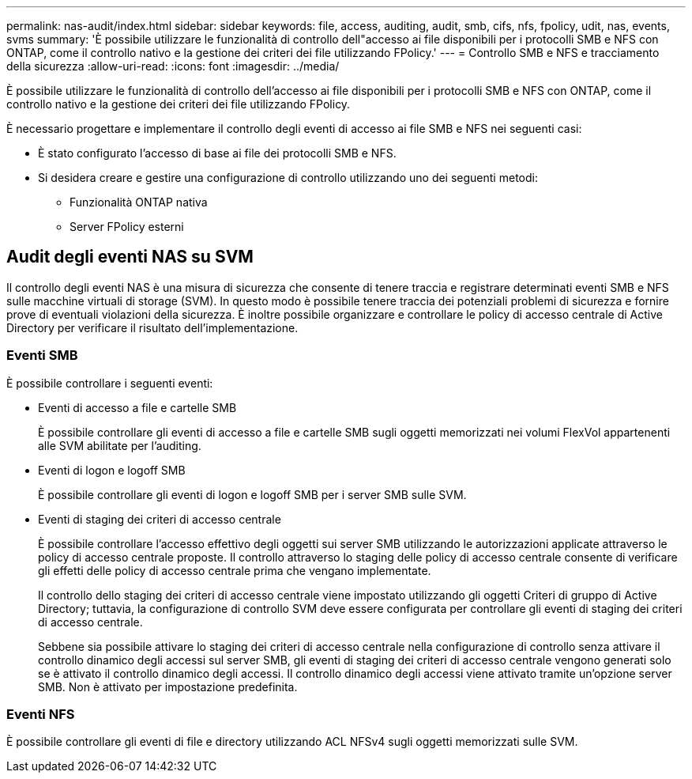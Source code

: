 ---
permalink: nas-audit/index.html 
sidebar: sidebar 
keywords: file, access, auditing, audit, smb, cifs, nfs, fpolicy, udit, nas, events, svms 
summary: 'È possibile utilizzare le funzionalità di controllo dell"accesso ai file disponibili per i protocolli SMB e NFS con ONTAP, come il controllo nativo e la gestione dei criteri dei file utilizzando FPolicy.' 
---
= Controllo SMB e NFS e tracciamento della sicurezza
:allow-uri-read: 
:icons: font
:imagesdir: ../media/


[role="lead"]
È possibile utilizzare le funzionalità di controllo dell'accesso ai file disponibili per i protocolli SMB e NFS con ONTAP, come il controllo nativo e la gestione dei criteri dei file utilizzando FPolicy.

È necessario progettare e implementare il controllo degli eventi di accesso ai file SMB e NFS nei seguenti casi:

* È stato configurato l'accesso di base ai file dei protocolli SMB e NFS.
* Si desidera creare e gestire una configurazione di controllo utilizzando uno dei seguenti metodi:
+
** Funzionalità ONTAP nativa
** Server FPolicy esterni






== Audit degli eventi NAS su SVM

Il controllo degli eventi NAS è una misura di sicurezza che consente di tenere traccia e registrare determinati eventi SMB e NFS sulle macchine virtuali di storage (SVM). In questo modo è possibile tenere traccia dei potenziali problemi di sicurezza e fornire prove di eventuali violazioni della sicurezza. È inoltre possibile organizzare e controllare le policy di accesso centrale di Active Directory per verificare il risultato dell'implementazione.



=== Eventi SMB

È possibile controllare i seguenti eventi:

* Eventi di accesso a file e cartelle SMB
+
È possibile controllare gli eventi di accesso a file e cartelle SMB sugli oggetti memorizzati nei volumi FlexVol appartenenti alle SVM abilitate per l'auditing.

* Eventi di logon e logoff SMB
+
È possibile controllare gli eventi di logon e logoff SMB per i server SMB sulle SVM.

* Eventi di staging dei criteri di accesso centrale
+
È possibile controllare l'accesso effettivo degli oggetti sui server SMB utilizzando le autorizzazioni applicate attraverso le policy di accesso centrale proposte. Il controllo attraverso lo staging delle policy di accesso centrale consente di verificare gli effetti delle policy di accesso centrale prima che vengano implementate.

+
Il controllo dello staging dei criteri di accesso centrale viene impostato utilizzando gli oggetti Criteri di gruppo di Active Directory; tuttavia, la configurazione di controllo SVM deve essere configurata per controllare gli eventi di staging dei criteri di accesso centrale.

+
Sebbene sia possibile attivare lo staging dei criteri di accesso centrale nella configurazione di controllo senza attivare il controllo dinamico degli accessi sul server SMB, gli eventi di staging dei criteri di accesso centrale vengono generati solo se è attivato il controllo dinamico degli accessi. Il controllo dinamico degli accessi viene attivato tramite un'opzione server SMB. Non è attivato per impostazione predefinita.





=== Eventi NFS

È possibile controllare gli eventi di file e directory utilizzando ACL NFSv4 sugli oggetti memorizzati sulle SVM.
